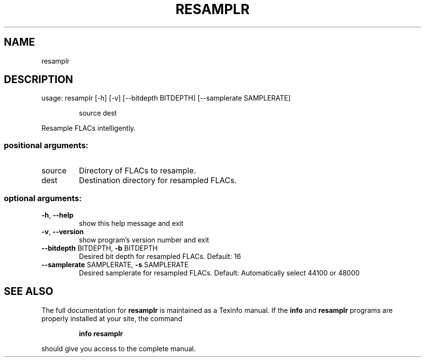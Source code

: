 .\" RESAMPLR MANPAGE
.TH RESAMPLR "1" "May 2017" "resamplr VERSION" "User Commands"
.SH NAME
resamplr
.SH DESCRIPTION
usage: resamplr [\-h] [\-v] [\-\-bitdepth BITDEPTH] [\-\-samplerate SAMPLERATE]
.IP
source dest
.PP
Resample FLACs intelligently.
.SS "positional arguments:"
.TP
source
Directory of FLACs to resample.
.TP
dest
Destination directory for resampled FLACs.
.SS "optional arguments:"
.TP
\fB\-h\fR, \fB\-\-help\fR
show this help message and exit
.TP
\fB\-v\fR, \fB\-\-version\fR
show program's version number and exit
.TP
\fB\-\-bitdepth\fR BITDEPTH, \fB\-b\fR BITDEPTH
Desired bit depth for resampled FLACs. Default: 16
.TP
\fB\-\-samplerate\fR SAMPLERATE, \fB\-s\fR SAMPLERATE
Desired samplerate for resampled FLACs. Default:
Automatically select 44100 or 48000
.SH "SEE ALSO"
The full documentation for
.B resamplr
is maintained as a Texinfo manual.  If the
.B info
and
.B resamplr
programs are properly installed at your site, the command
.IP
.B info resamplr
.PP
should give you access to the complete manual.
